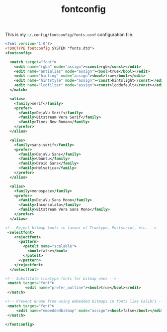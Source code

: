 #+TITLE: fontconfig

This is my =~/.config/fontconfig/fonts.conf= configuration file.

#+BEGIN_SRC xml :tangle ~/.config/fontconfig/fonts.conf :padline no
<?xml version="1.0"?>
<!DOCTYPE fontconfig SYSTEM "fonts.dtd">
<fontconfig>

  <match target="font">
    <edit name="rgba" mode="assign"><const>rgb</const></edit>
    <edit name="antialias" mode="assign"><bool>true</bool></edit>
    <edit name="hinting" mode="assign"><bool>true</bool></edit>
    <edit name="hintstyle" mode="assign"><const>hintslight</const></edit>
    <edit name="lcdfilter" mode="assign"><const>lcddefault</const></edit>
  </match>

  <alias>
    <family>serif</family>
    <prefer>
      <family>DejaVu Serif</family>
      <family>Bitstream Vera Serif</family>
      <family>Times New Roman</family>
    </prefer>
  </alias>

  <alias>
    <family>sans-serif</family>
    <prefer>
      <family>DejaVu Sans</family>
      <family>Ubuntu</family>
      <family>Droid Sans</family>
      <family>Helvetica</family>
    </prefer>
  </alias>

  <alias>
    <family>monospace</family>
    <prefer>
      <family>DejaVu Sans Mono</family>
      <family>Inconsolata</family>
      <family>Bitstream Vera Sans Mono</family>
    </prefer>
  </alias>

<!-- Reject bitmap fonts in favour of Truetype, Postscript, etc. -->
 <selectfont>
    <rejectfont>
      <pattern>
        <patelt name="scalable">
          <bool>false</bool>
        </patelt>
      </pattern>
    </rejectfont>
  </selectfont>

<!-- Substitute truetype fonts for bitmap ones -->
 <match target="font">
         <edit name="prefer_outline"><bool>true</bool></edit>
 </match>

<!-- Prevent Gnome from using embedded bitmaps in fonts like Calibri -->
 <match target="font">
	 <edit name="embeddedbitmap" mode="assign"><bool>false</bool></edit>
 </match>

</fontconfig>
#+END_SRC
